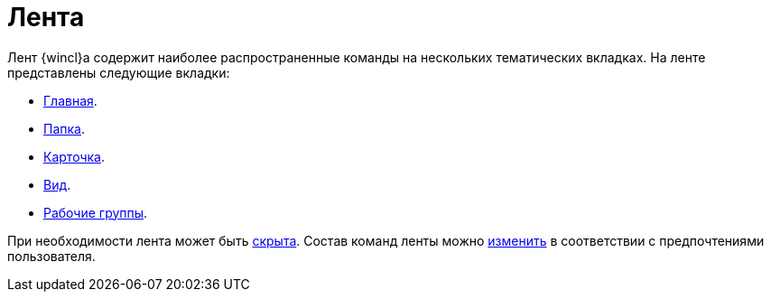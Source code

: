 = Лента

Лент {wincl}а содержит наиболее распространенные команды на нескольких тематических вкладках. На ленте представлены следующие вкладки:

* xref:ribbon-main.adoc[Главная].
* xref:ribbon-folder.adoc[Папка].
* xref:ribbon-card.adoc[Карточка].
* xref:ribbon-view.adoc[Вид].
* xref:ribbon-work-groups.adoc[Рабочие группы].

При необходимости лента может быть xref:ribbon-hide.adoc[скрыта]. Состав команд ленты можно xref:settings-ribbon.adoc[изменить] в соответствии с предпочтениями пользователя.
